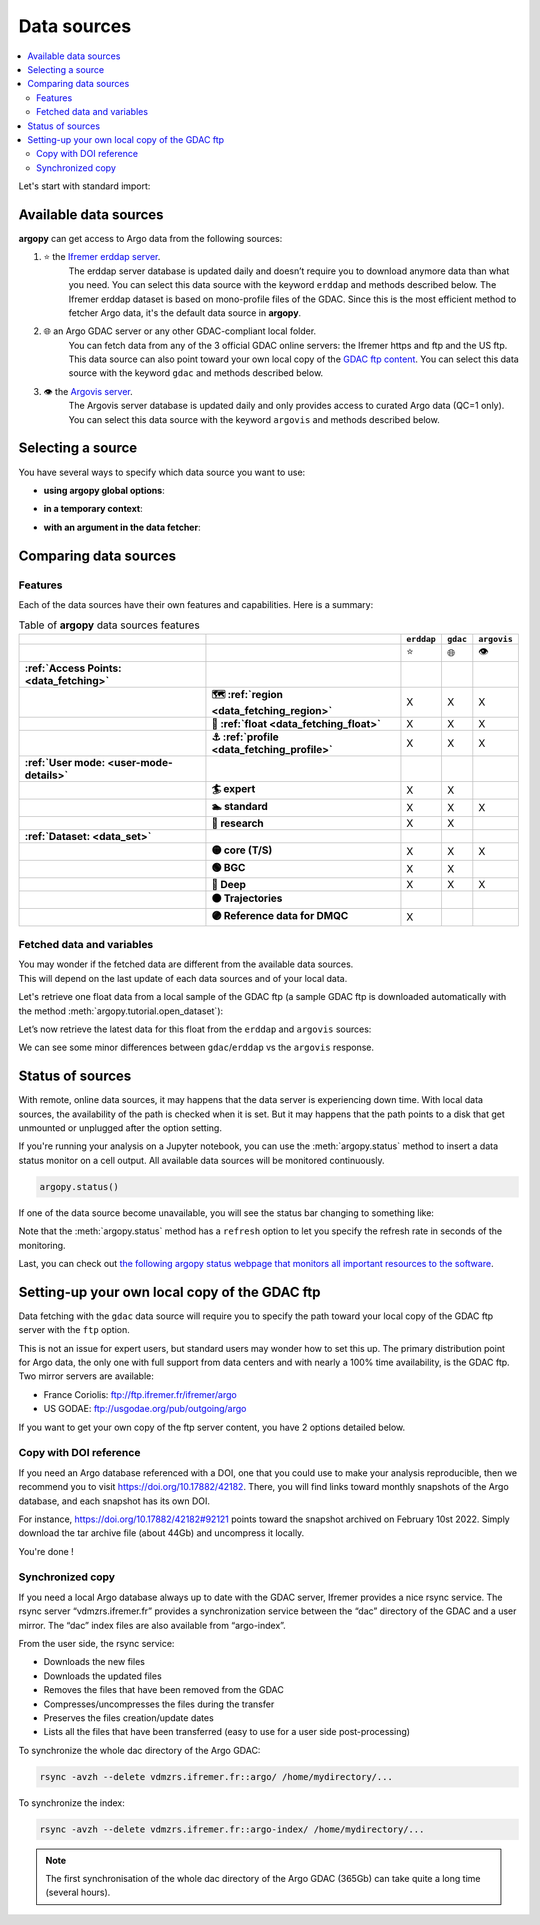 Data sources
============

|Erddap status| |GDAC status| |Argovis status| |Statuspage|

.. |Erddap status| image:: https://img.shields.io/endpoint?url=https://raw.githubusercontent.com/euroargodev/argopy-status/master/argopy_api_status_erddap.json
.. |GDAC status| image:: https://img.shields.io/endpoint?url=https://raw.githubusercontent.com/euroargodev/argopy-status/master/argopy_api_status_gdac.json
.. |Argovis status| image:: https://img.shields.io/endpoint?url=https://raw.githubusercontent.com/euroargodev/argopy-status/master/argopy_api_status_argovis.json
.. |Statuspage| image:: https://img.shields.io/static/v1?label=&message=Check%20all%20Argo%20monitors&color=blue&logo=statuspage&logoColor=white
   :target: https://argopy.statuspage.io

.. contents::
   :local:

Let's start with standard import:

.. ipython:: python
    :okwarning:

    import argopy
    from argopy import DataFetcher as ArgoDataFetcher
    argopy.set_options(**argopy.options.OPTIONS)  # Reset options

Available data sources
----------------------

**argopy** can get access to Argo data from the following sources:

1. ⭐ the `Ifremer erddap server <http://www.ifremer.fr/erddap>`__.
    The erddap server database is updated daily and doesn’t require you to download anymore data than what you need.
    You can select this data source with the keyword ``erddap`` and methods described below.
    The Ifremer erddap dataset is based on mono-profile files of the GDAC.
    Since this is the most efficient method to fetcher Argo data, it's the default data source in **argopy**.

2. 🌐 an Argo GDAC server or any other GDAC-compliant local folder.
    You can fetch data from any of the 3 official GDAC online servers: the Ifremer https and ftp and the US ftp.
    This data source can also point toward your own local copy of the `GDAC
    ftp content <http://www.argodatamgt.org/Access-to-data/Argo-GDAC-ftp-and-https-servers>`__.
    You can select this data source with the keyword ``gdac`` and methods described below.

3. 👁 the `Argovis server <https://argovis.colorado.edu/>`__.
    The Argovis server database is updated daily and only provides access to curated Argo data (QC=1 only).
    You can select this data source with the keyword ``argovis`` and methods described below.


Selecting a source
------------------

You have several ways to specify which data source you want to use:

-  **using argopy global options**:

.. ipython:: python
    :okwarning:

    argopy.set_options(src='erddap')

-  **in a temporary context**:

.. ipython:: python
    :okwarning:

    with argopy.set_options(src='erddap'):
        loader = ArgoDataFetcher().profile(6902746, 34)

-  **with an argument in the data fetcher**:

.. ipython:: python
    :okwarning:

    loader = ArgoDataFetcher(src='erddap').profile(6902746, 34)


Comparing data sources
----------------------

Features
~~~~~~~~

Each of the data sources have their own features and
capabilities. Here is a summary:

.. list-table:: Table of **argopy** data sources features
    :header-rows: 1
    :stub-columns: 2

    * -
      -
      - ``erddap``
      - ``gdac``
      - ``argovis``
    * -
      -
      - ⭐
      - 🌐
      - 👁
    * - :ref:`Access Points: <data_fetching>`
      -
      -
      -
      -
    * -
      - 🗺 :ref:`region <data_fetching_region>`
      - X
      - X
      - X
    * -
      - 🤖 :ref:`float <data_fetching_float>`
      - X
      - X
      - X
    * -
      - ⚓ :ref:`profile <data_fetching_profile>`
      - X
      - X
      - X
    * - :ref:`User mode: <user-mode-details>`
      -
      -
      -
      -
    * -
      - 🏄 expert
      - X
      - X
      -
    * -
      - 🏊 standard
      - X
      - X
      - X
    * -
      - 🚣 research
      - X
      - X
      -
    * - :ref:`Dataset: <data_set>`
      -
      -
      -
      -
    * -
      - 🟡 core (T/S)
      - X
      - X
      - X
    * -
      - 🟢 BGC
      - X
      - X
      -
    * -
      - 🔵 Deep
      - X
      - X
      - X
    * -
      - ⚫ Trajectories
      -
      -
      -
    * -
      - 🟣 Reference data for DMQC
      - X
      -
      -


Fetched data and variables
~~~~~~~~~~~~~~~~~~~~~~~~~~

| You may wonder if the fetched data are different from the available
  data sources.
| This will depend on the last update of each data sources and of your
  local data.

Let's retrieve one float data from a local sample of the GDAC ftp (a sample GDAC ftp is downloaded automatically with the method :meth:`argopy.tutorial.open_dataset`):

.. ipython:: python
    :okwarning:

    # Download ftp sample and get the ftp local path:
    ftproot = argopy.tutorial.open_dataset('gdac')[0]
    
    # then fetch data:
    with argopy.set_options(src='gdac', ftp=ftproot):
        ds = ArgoDataFetcher().float(1900857).load().data
        print(ds)

Let’s now retrieve the latest data for this float from the ``erddap`` and ``argovis`` sources:

.. ipython:: python
    :okwarning:

    with argopy.set_options(src='erddap'):
        ds = ArgoDataFetcher().float(1900857).load().data
        print(ds)

.. ipython:: python
    :okwarning:

    with argopy.set_options(src='argovis'):
        ds = ArgoDataFetcher().float(1900857).load().data
        print(ds)

We can see some minor differences between ``gdac``/``erddap`` vs the
``argovis`` response.

.. _api-status:

Status of sources
-----------------

With remote, online data sources, it may happens that the data server is experiencing down time. 
With local data sources, the availability of the path is checked when it is set. But it may happens that the path points to a disk that get unmounted or unplugged after the option setting.

If you're running your analysis on a Jupyter notebook, you can use the :meth:`argopy.status` method to insert a data status monitor on a cell output. All available data sources will be monitored continuously.

.. code-block:: python

    argopy.status()

.. image:: _static/status_monitor.png
  :width: 350
  
If one of the data source become unavailable, you will see the status bar changing to something like:
  
.. image:: _static/status_monitor_down.png
  :width: 350  
  
Note that the :meth:`argopy.status` method has a ``refresh`` option to let you specify the refresh rate in seconds of the monitoring.

Last, you can check out `the following argopy status webpage that monitors all important resources to the software <https://argopy.statuspage.io>`_.


Setting-up your own local copy of the GDAC ftp
----------------------------------------------

Data fetching with the ``gdac`` data source will require you to
specify the path toward your local copy of the GDAC ftp server with the
``ftp`` option.

This is not an issue for expert users, but standard users may wonder how
to set this up. The primary distribution point for Argo data, the only
one with full support from data centers and with nearly a 100% time
availability, is the GDAC ftp. Two mirror servers are available:

-  France Coriolis: ftp://ftp.ifremer.fr/ifremer/argo
-  US GODAE: ftp://usgodae.org/pub/outgoing/argo

If you want to get your own copy of the ftp server content, you have 2 options detailed below.


Copy with DOI reference
~~~~~~~~~~~~~~~~~~~~~~~

If you need an Argo database referenced with a DOI, one that you could use to make your analysis reproducible, then we
recommend you to visit https://doi.org/10.17882/42182. There, you will find links toward monthly snapshots of the
Argo database, and each snapshot has its own DOI.

For instance, https://doi.org/10.17882/42182#92121 points toward the snapshot archived on February 10st 2022. Simply
download the tar archive file (about 44Gb) and uncompress it locally.

You're done !

Synchronized copy
~~~~~~~~~~~~~~~~~

If you need a local Argo database always up to date with the GDAC server,
Ifremer provides a nice rsync service. The rsync server “vdmzrs.ifremer.fr”
provides a synchronization service between the “dac” directory of the
GDAC and a user mirror. The “dac” index files are also available from
“argo-index”.

From the user side, the rsync service:

-  Downloads the new files
-  Downloads the updated files
-  Removes the files that have been removed from the GDAC
-  Compresses/uncompresses the files during the transfer
-  Preserves the files creation/update dates
-  Lists all the files that have been transferred (easy to use for a
   user side post-processing)

To synchronize the whole dac directory of the Argo GDAC:

.. code:: bash

   rsync -avzh --delete vdmzrs.ifremer.fr::argo/ /home/mydirectory/...

To synchronize the index:

.. code:: bash

   rsync -avzh --delete vdmzrs.ifremer.fr::argo-index/ /home/mydirectory/...

.. note::

    The first synchronisation of the whole dac directory of the Argo GDAC (365Gb) can take quite a long time (several hours).

